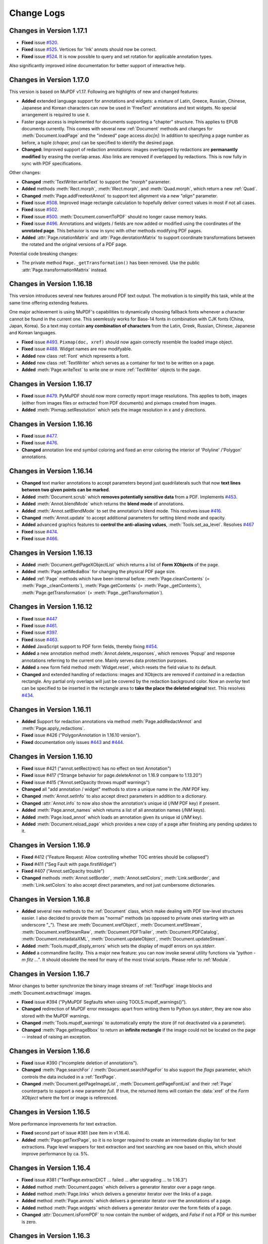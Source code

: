 Change Logs
===============

Changes in Version 1.17.1
---------------------------
* **Fixed** issue `#520 <https://github.com/pymupdf/PyMuPDF/issues/520>`_.
* **Fixed** issue `#525 <https://github.com/pymupdf/PyMuPDF/issues/525>`_. Vertices for 'Ink' annots should now be correct.
* **Fixed** issue `#524 <https://github.com/pymupdf/PyMuPDF/issues/524>`_. It is now possible to query and set rotation for applicable annotation types.

Also significantly improved inline documentation for better support of interactive help.

Changes in Version 1.17.0
---------------------------
This version is based on MuPDF v1.17. Following are highlights of new and changed features:

* **Added** extended language support for annotations and widgets: a mixture of Latin, Greece, Russian, Chinese, Japanese and Korean characters can now be used in 'FreeText' annotations and text widgets. No special arrangement is required to use it.

* Faster page access is implemented for documents supporting a "chapter" structure. This applies to EPUB documents currently. This comes with several new :ref:`Document` methods and changes for :meth:`Document.loadPage` and the "indexed" page access *doc[n]*: In addition to specifying a page number as before, a tuple *(chaper, pno)* can be specified to identify the desired page.

* **Changed:** Improved support of redaction annotations: images overlapped by redactions are **permanantly modified** by erasing the overlap areas. Also links are removed if overlapped by redactions. This is now fully in sync with PDF specifications.

Other changes:

* **Changed** :meth:`TextWriter.writeText` to support the *"morph"* parameter.
* **Added** methods :meth:`Rect.morph`, :meth:`IRect.morph`, and :meth:`Quad.morph`, which return a new :ref:`Quad`.
* **Changed** :meth:`Page.addFreetextAnnot` to support text alignment via a new *"align"* parameter.
* **Fixed** issue `#508 <https://github.com/pymupdf/PyMuPDF/issues/508>`_. Improved image rectangle calculation to hopefully deliver correct values in most if not all cases.
* **Fixed** issue `#502 <https://github.com/pymupdf/PyMuPDF/issues/502>`_.
* **Fixed** issue `#500 <https://github.com/pymupdf/PyMuPDF/issues/500>`_. :meth:`Document.convertToPDF` should no longer cause memory leaks.
* **Fixed** issue `#496 <https://github.com/pymupdf/PyMuPDF/issues/496>`_. Annotations and widgets / fields are now added or modified using the coordinates of the **unrotated page**. This behavior is now in sync with other methods modifying PDF pages.
* **Added** :attr:`Page.rotationMatrix` and :attr:`Page.derotationMatrix` to support coordinate transformations between the rotated and the original versions of a PDF page.

Potential code breaking changes:

* The private method ``Page._getTransformation()`` has been removed. Use the public :attr:`Page.transformationMattrix` instead.


Changes in Version 1.16.18
---------------------------
This version introduces several new features around PDF text output. The motivation is to simplify this task, while at the same time offering extending features.

One major achievement is using MuPDF's capabilities to dynamically choosing fallback fonts whenever a character cannot be found in the current one. This seemlessly works for Base-14 fonts in combination with CJK fonts (China, Japan, Korea). So a text may contain **any combination of characters** from the Latin, Greek, Russian, Chinese, Japanese and Korean languages.

* **Fixed** issue `#493 <https://github.com/pymupdf/PyMuPDF/issues/493>`_. ``Pixmap(doc, xref)`` should now again correctly resemble the loaded image object.
* **Fixed** issue `#488 <https://github.com/pymupdf/PyMuPDF/issues/488>`_. Widget names are now modifyable.
* **Added** new class :ref:`Font` which represents a font.
* **Added** new class :ref:`TextWriter` which serves as a container for text to be written on a page.
* **Added** :meth:`Page.writeText` to write one or more :ref:`TextWriter` objects to the page.


Changes in Version 1.16.17
---------------------------

* **Fixed** issue `#479 <https://github.com/pymupdf/PyMuPDF/issues/479>`_. PyMuPDF should now more correctly report image resolutions. This applies to both, images (either from images files or extracted from PDF documents) and pixmaps created from images.
* **Added** :meth:`Pixmap.setResolution` which sets the image resolution in x and y directions.

Changes in Version 1.16.16
---------------------------

* **Fixed** issue `#477 <https://github.com/pymupdf/PyMuPDF/issues/477>`_.
* **Fixed** issue `#476 <https://github.com/pymupdf/PyMuPDF/issues/476>`_.
* **Changed** annotation line end symbol coloring and fixed an error coloring the interior of 'Polyline' /'Polygon' annotations.

Changes in Version 1.16.14
---------------------------

* **Changed** text marker annotations to accept parameters beyond just quadrilaterals such that now **text lines between two given points can be marked**.

* **Added** :meth:`Document.scrub` which **removes potentially sensitive data** from a PDF. Implements `#453 <https://github.com/pymupdf/PyMuPDF/issues/453>`_.

* **Added** :meth:`Annot.blendMode` which returns the **blend mode** of annotations.

* **Added** :meth:`Annot.setBlendMode` to set the annotation's blend mode. This resolves issue `#416 <https://github.com/pymupdf/PyMuPDF/issues/416>`_.
* **Changed** :meth:`Annot.update` to accept additional parameters for setting blend mode and opacity.
* **Added** advanced graphics features to **control the anti-aliasing values**, :meth:`Tools.set_aa_level`. Resolves `#467 <https://github.com/pymupdf/PyMuPDF/issues/467>`_

* **Fixed** issue `#474 <https://github.com/pymupdf/PyMuPDF/issues/474>`_.
* **Fixed** issue `#466 <https://github.com/pymupdf/PyMuPDF/issues/466>`_.



Changes in Version 1.16.13
---------------------------

* **Added** :meth:`Document.getPageXObjectList` which returns a list of **Form XObjects** of the page.
* **Added** :meth:`Page.setMediaBox` for changing the physical PDF page size.
* **Added** :ref:`Page` methods which have been internal before: :meth:`Page.cleanContents` (= :meth:`Page._cleanContents`), :meth:`Page.getContents` (= :meth:`Page._getContents`), :meth:`Page.getTransformation` (= :meth:`Page._getTransformation`).



Changes in Version 1.16.12
---------------------------
* **Fixed** issue `#447 <https://github.com/pymupdf/PyMuPDF/issues/447>`_
* **Fixed** issue `#461 <https://github.com/pymupdf/PyMuPDF/issues/461>`_.
* **Fixed** issue `#397 <https://github.com/pymupdf/PyMuPDF/issues/397>`_.
* **Fixed** issue `#463 <https://github.com/pymupdf/PyMuPDF/issues/463>`_.
* **Added** JavaScript support to PDF form fields, thereby fixing `#454 <https://github.com/pymupdf/PyMuPDF/issues/454>`_.
* **Added** a new annotation method :meth:`Annot.delete_responses`, which removes 'Popup' and response annotations referring to the current one. Mainly serves data protection purposes.
* **Added** a new form field method :meth:`Widget.reset`, which resets the field value to its default.
* **Changed** and extended handling of redactions: images and XObjects are removed if *contained* in a redaction rectangle. Any partial only overlaps will just be covered by the redaction background color. Now an *overlay* text can be specified to be inserted in the rectangle area to **take the place the deleted original** text. This resolves `#434 <https://github.com/pymupdf/PyMuPDF/issues/434>`_.

Changes in Version 1.16.11
---------------------------
* **Added** Support for redaction annotations via method :meth:`Page.addRedactAnnot` and :meth:`Page.apply_redactions`.
* **Fixed** issue #426 ("PolygonAnnotation in 1.16.10 version").
* **Fixed** documentation only issues `#443 <https://github.com/pymupdf/PyMuPDF/issues/443>`_ and `#444 <https://github.com/pymupdf/PyMuPDF/issues/444>`_.

Changes in Version 1.16.10
---------------------------
* **Fixed** issue #421 ("annot.setRect(rect) has no effect on text Annotation")
* **Fixed** issue #417 ("Strange behavior for page.deleteAnnot on 1.16.9 compare to 1.13.20")
* **Fixed** issue #415 ("Annot.setOpacity throws mupdf warnings")
* **Changed** all "add annotation / widget" methods to store a unique name in the */NM* PDF key.
* **Changed** :meth:`Annot.setInfo` to also accept direct parameters in addition to a dictionary.
* **Changed** :attr:`Annot.info` to now also show the annotation's unique id (*/NM* PDF key) if present.
* **Added** :meth:`Page.annot_names` which returns a list of all annotation names (*/NM* keys).
* **Added** :meth:`Page.load_annot` which loads an annotation given its unique id (*/NM* key).
* **Added** :meth:`Document.reload_page` which provides a new copy of a page after finishing any pending updates to it.


Changes in Version 1.16.9
---------------------------
* **Fixed** #412 ("Feature Request: Allow controlling whether TOC entries should be collapsed")
* **Fixed** #411 ("Seg Fault with page.firstWidget")
* **Fixed** #407 ("Annot.setOpacity trouble")
* **Changed** methods :meth:`Annot.setBorder`, :meth:`Annot.setColors`, :meth:`Link.setBorder`, and :meth:`Link.setColors` to also accept direct parameters, and not just cumbersome dictionaries.

Changes in Version 1.16.8
---------------------------
* **Added** several new methods to the :ref:`Document` class, which make dealing with PDF low-level structures easier. I also decided to provide them as "normal" methods (as opposed to private ones starting with an underscore "_"). These are :meth:`Document.xrefObject`, :meth:`Document.xrefStream`, :meth:`Document.xrefStreamRaw`, :meth:`Document.PDFTrailer`, :meth:`Document.PDFCatalog`, :meth:`Document.metadataXML`, :meth:`Document.updateObject`, :meth:`Document.updateStream`.
* **Added** :meth:`Tools.mupdf_disply_errors` which sets the display of mupdf errors on *sys.stderr*.
* **Added** a commandline facility. This a major new feature: you can now invoke several utility functions via *"python -m fitz ..."*. It should obsolete the need for many of the most trivial scripts. Please refer to :ref:`Module`.


Changes in Version 1.16.7
---------------------------
Minor changes to better synchronize the binary image streams of :ref:`TextPage` image blocks and :meth:`Document.extractImage` images.

* **Fixed** issue #394 ("PyMuPDF Segfaults when using TOOLS.mupdf_warnings()").
* **Changed** redirection of MuPDF error messages: apart from writing them to Python *sys.stderr*, they are now also stored with the MuPDF warnings.
* **Changed** :meth:`Tools.mupdf_warnings` to automatically empty the store (if not deactivated via a parameter).
* **Changed** :meth:`Page.getImageBbox` to return an **infinite rectangle** if the image could not be located on the page -- instead of raising an exception.


Changes in Version 1.16.6
---------------------------
* **Fixed** issue #390 ("Incomplete deletion of annotations").
* **Changed** :meth:`Page.searchFor` / :meth:`Document.searchPageFor` to also support the *flags* parameter, which controls the data included in a :ref:`TextPage`.
* **Changed** :meth:`Document.getPageImageList`, :meth:`Document.getPageFontList` and their :ref:`Page` counterparts to support a new parameter *full*. If true, the returned items will contain the :data:`xref` of the *Form XObject* where the font or image is referenced.

Changes in Version 1.16.5
---------------------------
More performance improvements for text extraction.

* **Fixed** second part of issue #381 (see item in v1.16.4).
* **Added** :meth:`Page.getTextPage`, so it is no longer required to create an intermediate display list for text extractions. Page level wrappers for text extraction and text searching are now based on this, which should improve performance by ca. 5%.

Changes in Version 1.16.4
---------------------------

* **Fixed** issue #381 ("TextPage.extractDICT ... failed ... after upgrading ... to 1.16.3")
* **Added** method :meth:`Document.pages` which delivers a generator iterator over a page range.
* **Added** method :meth:`Page.links` which delivers a generator iterator over the links of a page.
* **Added** method :meth:`Page.annots` which delivers a generator iterator over the annotations of a page.
* **Added** method :meth:`Page.widgets` which delivers a generator iterator over the form fields of a page.
* **Changed** :attr:`Document.isFormPDF` to now contain the number of widgets, and *False* if not a PDF or this number is zero.


Changes in Version 1.16.3
---------------------------
Minor changes compared to version 1.16.2. The code of the "dict" and "rawdict" variants of :meth:`Page.getText` has been ported to C which has greatly improved their performance. This improvement is mostly noticeable with text-oriented documents, where they now should execute almost two times faster.

* **Fixed** issue #369 ("mupdf: cmsCreateTransform failed") by removing ICC colorspace support.
* **Changed** :meth:`Page.getText` to accept additional keywords "blocks" and "words". These will deliver the results of :meth:`Page.getTextBlocks` and :meth:`Page.getTextWords`, respectively. So all text extraction methods are now available via a uniform API. Correspondingly, there are now new methods :meth:`TextPage.extractBLOCKS` and :meth:`TextPage.extractWords`.
* **Changed** :meth:`Page.getText` to default bit indicator *TEXT_INHIBIT_SPACES* to **off**. Insertion of additional spaces is **not suppressed** by default.

Changes in Version 1.16.2
---------------------------
* **Changed** text extraction methods of :ref:`Page` to allow detail control of the amount of extracted data.
* **Added** :meth:`planishLine` which maps a given line (defined as a pair of points) to the x-axis.
* **Fixed** an issue (w/o Github number) which brought down the interpreter when encountering certain non-UTF-8 encodable characters while using :meth:`Page.getText` with te "dict" option.
* **Fixed** issue #362 ("Memory Leak with getText('rawDICT')").

Changes in Version 1.16.1
---------------------------
* **Added** property :attr:`Quad.isConvex` which checks whether a line is contained in the quad if it connects two points of it.
* **Changed** :meth:`Document.insertPDF` to now allow dropping or including links and annotations independently during the copy. Fixes issue #352 ("Corrupt PDF data and ..."), which seemed to intermittently occur when using the method for some problematic PDF files.
* **Fixed** a bug which, in matrix division using the syntax *"m1/m2"*, caused matrix *"m1"* to be **replaced** by the result instead of delivering a new matrix.
* **Fixed** issue #354 ("SyntaxWarning with Python 3.8"). We now always use *"=="* for literals (instead of the *"is"* Python keyword).
* **Fixed** issue #353 ("mupdf version check"), to no longer refuse the import when there are only patch level deviations from MuPDF.



Changes in Version 1.16.0
---------------------------
This major new version of MuPDF comes with several nice new or changed features. Some of them imply programming API changes, however. This is a synopsis of what has changed:

* PDF document encryption and decryption is now **fully supported**. This includes setting **permissions**, **passwords** (user and owner passwords) and the desired encryption method.
* In response to the new encryption features, PyMuPDF returns an integer (ie. a combination of bits) for document permissions, and no longer a dictionary.
* Redirection of MuPDF errors and warnings is now natively supported. PyMuPDF redirects error messages from MuPDF to *sys.stderr* and no longer buffers them. Warnings continue to be buffered and will not be displayed. Functions exist to access and reset the warnings buffer.
* Annotations are now **only supported for PDF**.
* Annotations and widgets (form fields) are now **separate object chains** on a page (although widgets technically still **are** PDF annotations). This means, that you will **never encounter widgets** when using :attr:`Page.firstAnnot` or :meth:`Annot.next`. You must use :attr:`Page.firstWidget` and :meth:`Widget.next` to access form fields.
* As part of MuPDF's changes regarding widgets, only the following four fonts are supported, when **adding** or **changing** form fields: **Courier, Helvetica, Times-Roman** and **ZapfDingBats**.

List of change details:

* **Added** :meth:`Document.can_save_incrementally` which checks conditions that are preventing use of option *incremental=True* of :meth:`Document.save`.
* **Added** :attr:`Page.firstWidget` which points to the first field on a page.
* **Added** :meth:`Page.getImageBbox` which returns the rectangle occupied by an image shown on the page.
* **Added** :meth:`Annot.setName` which lets you change the (icon) name field.
* **Added** outputting the text color in :meth:`Page.getText`: the *"dict"*, *"rawdict"* and *"xml"* options now also show the color in sRGB format.
* **Changed** :attr:`Document.permissions` to now contain an integer of bool indicators -- was a dictionary before.
* **Changed** :meth:`Document.save`, :meth:`Document.write`, which now fully support password-based decryption and encryption of PDF files.
* **Changed the names of all Python constants** related to annotations and widgets. Please make sure to consult the **Constants and Enumerations** chapter if your script is dealing with these two classes. This decision goes back to the dropped support for non-PDF annotations. The **old names** (starting with "ANNOT_*" or "WIDGET_*") will be available as deprecated synonyms.
* **Changed** font support for widgets: only *Cour* (Courier), *Helv* (Helvetica, default), *TiRo* (Times-Roman) and *ZaDb* (ZapfDingBats) are accepted when **adding or changing** form fields. Only the plain versions are possible -- not their italic or bold variations. **Reading** widgets, however will show its original font.
* **Changed** the name of the warnings buffer to :meth:`Tools.mupdf_warnings` and the function to empty this buffer is now called :meth:`Tools.reset_mupdf_warnings`.
* **Changed** :meth:`Page.getPixmap`, :meth:`Document.getPagePixmap`: a new bool argument *annots* can now be used to **suppress the rendering of annotations** on the page.
* **Changed** :meth:`Page.addFileAnnot` and :meth:`Page.addTextAnnot` to enable setting an icon.
* **Removed** widget-related methods and attributes from the :ref:`Annot` object.
* **Removed** :ref:`Document` attributes *openErrCode*, *openErrMsg*, and :ref:`Tools` attributes / methods *stderr*, *reset_stderr*, *stdout*, and *reset_stdout*.
* **Removed** **thirdparty zlib** dependency in PyMuPDF: there are now compression functions available in MuPDF. Source installers of PyMuPDF may now omit this extra installation step.

No version published for MuPDF v1.15.0
------------------------------------------------------

Changes in Version 1.14.20 / 1.14.21
-------------------------------------
* **Changed** text marker annotations to support multiple rectangles / quadrilaterals. This fixes issue #341 ("Question : How to addhighlight so that a string spread across more than a line is covered by one highlight?") and similar (#285).
* **Fixed** issue #331 ("Importing PyMuPDF changes warning filtering behaviour globally").


Changes in Version 1.14.19
---------------------------
* **Fixed** issue #319 ("InsertText function error when use custom font").
* **Added** new method :meth:`Document.getSigFlags` which returns information on whether a PDF is signed. Resolves issue #326 ("How to detect signature in a form pdf?").


Changes in Version 1.14.17
---------------------------
* **Added** :meth:`Document.fullcopyPage` to make full page copies within a PDF (not just copied references as :meth:`Document.copyPage` does).
* **Changed** :meth:`Page.getPixmap`, :meth:`Document.getPagePixmap` now use *alpha=False* as default.
* **Changed** text extraction: the span dictionary now (again) contains its rectangle under the *bbox* key.
* **Changed** :meth:`Document.movePage` and :meth:`Document.copyPage` to use direct functions instead of wrapping :meth:`Document.select` -- similar to :meth:`Document.deletePage` in v1.14.16.

Changes in Version 1.14.16
---------------------------
* **Changed** :ref:`Document` methods around PDF */EmbeddedFiles* to no longer use MuPDF's "portfolio" functions. That support will be dropped in MuPDF v1.15 -- therefore another solution was required.
* **Changed** :meth:`Document.embeddedFileCount` to be a function (was an attribute).
* **Added** new method :meth:`Document.embeddedFileNames` which returns a list of names of embedded files.
* **Changed** :meth:`Document.deletePage` and :meth:`Document.deletePageRange` to internally no longer use :meth:`Document.select`, but instead use functions to perform the deletion directly. As it has turned out, the :meth:`Document.select` method yields invalid outline trees (tables of content) for very complex PDFs and sophisticated use of annotations.


Changes in Version 1.14.15
---------------------------
* **Fixed** issues #301 ("Line cap and Line join"), #300 ("How to draw a shape without outlines") and #298 ("utils.updateRect exception"). These bugs pertain to drawing shapes with PyMuPDF. Drawing shapes without any border is fully supported. Line cap styles and line line join style are now differentiated and support all possible PDF values (0, 1, 2) instead of just being a bool. The previous parameter *roundCap* is deprecated in favor of *lineCap* and *lineJoin* and will be deleted in the next release.
* **Fixed** issue #290 ("Memory Leak with getText('rawDICT')"). This bug caused memory not being (completely) freed after invoking the "dict", "rawdict" and "json" versions of :meth:`Page.getText`.


Changes in Version 1.14.14
---------------------------
* **Added** new low-level function :meth:`ImageProperties` to determine a number of characteristics for an image.
* **Added** new low-level function :meth:`Document.isStream`, which checks whether an object is of stream type.
* **Changed** low-level functions :meth:`Document._getXrefString` and :meth:`Document._getTrailerString` now by default return object definitions in a formatted form which makes parsing easy.

Changes in Version 1.14.13
---------------------------
* **Changed** methods working with binary input: while ever supporting bytes and bytearray objects, they now also accept *io.BytesIO* input, using their *getvalue()* method. This pertains to document creation, embedded files, FileAttachment annotations, pixmap creation and others. Fixes issue #274 ("Segfault when using BytesIO as a stream for insertImage").
* **Fixed** issue #278 ("Is insertImage(keep_proportion=True) broken?"). Images are now correctly presented when keeping aspect ratio.


Changes in Version 1.14.12
---------------------------
* **Changed** the draw methods of :ref:`Page` and :ref:`Shape` to support not only RGB, but also GRAY and CMYK colorspaces. This solves issue #270 ("Is there a way to use CMYK color to draw shapes?"). This change also applies to text insertion methods of :ref:`Shape`, resp. :ref:`Page`.
* **Fixed** issue #269 ("AttributeError in Document.insertPage()"), which occurred when using :meth:`Document.insertPage` with text insertion.


Changes in Version 1.14.11
---------------------------
* **Changed** :meth:`Page.showPDFpage` to always position the source rectangle centered in the target. This method now also supports **rotation by arbitrary angles**. The argument *reuse_xref* has been deprecated: prevention of duplicates is now **handled internally**.
* **Changed** :meth:`Page.insertImage` to support rotated display of the image and keeping the aspect ratio. Only rotations by multiples of 90 degrees are supported here.
* **Fixed** issue #265 ("TypeError: insertText() got an unexpected keyword argument 'idx'"). This issue only occurred when using :meth:`Document.insertPage` with also inserting text.

Changes in Version 1.14.10
---------------------------
* **Changed** :meth:`Page.showPDFpage` to support rotation of the source rectangle. Fixes #261 ("Cannot rotate insterted pages").
* **Fixed** a bug in :meth:`Page.insertImage` which prevented insertion of multiple images provided as streams.


Changes in Version 1.14.9
---------------------------
* **Added** new low-level method :meth:`Document._getTrailerString`, which returns the trailer object of a PDF. This is much like :meth:`Document._getXrefString` except that the PDF trailer has no / needs no :data:`xref` to identify it.
* **Added** new parameters for text insertion methods. You can now set stroke and fill colors of glyphs (text characters) independently, as well as the thickness of the glyph border. A new parameter *render_mode* controls the use of these colors, and whether the text should be visible at all.
* **Fixed** issue #258 ("Copying image streams to new PDF without size increase"): For JPX images embedded in a PDF, :meth:`Document.extractImage` will now return them in their original format. Previously, the MuPDF base library was used, which returns them in PNG format (entailing a massive size increase).
* **Fixed** issue #259 ("Morphing text to fit inside rect"). Clarified use of :meth:`getTextlength` and removed extra line breaks for long words.

Changes in Version 1.14.8
---------------------------
* **Added** :meth:`Pixmap.setRect` to change the pixel values in a rectangle. This is also an alternative to setting the color of a complete pixmap (:meth:`Pixmap.clearWith`).
* **Fixed** an image extraction issue with JBIG2 (monochrome) encoded PDF images. The issue occurred in :meth:`Page.getText` (parameters "dict" and "rawdict") and in :meth:`Document.extractImage` methods.
* **Fixed** an issue with not correctly clearing a non-alpha :ref:`Pixmap` (:meth:`Pixmap.clearWith`).
* **Fixed** an issue with not correctly inverting colors of a non-alpha :ref:`Pixmap` (:meth:`Pixmap.invertIRect`).

Changes in Version 1.14.7
---------------------------
* **Added** :meth:`Pixmap.setPixel` to change one pixel value.
* **Added** documentation for image conversion in the :ref:`FAQ`.
* **Added** new function :meth:`getTextlength` to determine the string length for a given font.
* **Added** Postscript image output (changed :meth:`Pixmap.writeImage` and :meth:`Pixmap.getImageData`).
* **Changed** :meth:`Pixmap.writeImage` and :meth:`Pixmap.getImageData` to ensure valid combinations of colorspace, alpha and output format.
* **Changed** :meth:`Pixmap.writeImage`: the desired format is now inferred from the filename.
* **Changed** FreeText annotations can now have a transparent background - see :meth:`Annot.update`.

Changes in Version 1.14.5
---------------------------
* **Changed:** :ref:`Shape` methods now strictly use the transformation matrix of the :ref:`Page` -- instead of "manually" calculating locations.
* **Added** method :meth:`Pixmap.pixel` which returns the pixel value (a list) for given pixel coordinates.
* **Added** method :meth:`Pixmap.getImageData` which returns a bytes object representing the pixmap in a variety of formats. Previously, this could be done for PNG outputs only (:meth:`Pixmap.getPNGData`).
* **Changed:** output of methods :meth:`Pixmap.writeImage` and (the new) :meth:`Pixmap.getImageData` may now also be PSD (Adobe Photoshop Document).
* **Added** method :meth:`Shape.drawQuad` which draws a :ref:`Quad`. This actually is a shorthand for a :meth:`Shape.drawPolyline` with the edges of the quad.
* **Changed** method :meth:`Shape.drawOval`: the argument can now be **either** a rectangle (:data:`rect_like`) **or** a quadrilateral (:data:`quad_like`).

Changes in Version 1.14.4
---------------------------
* **Fixes** issue #239 "Annotation coordinate consistency".


Changes in Version 1.14.3
---------------------------
This patch version contains minor bug fixes and CJK font output support.

* **Added** support for the four CJK fonts as PyMuPDF generated text output. This pertains to methods :meth:`Page.insertFont`, :meth:`Shape.insertText`, :meth:`Shape.insertTextbox`, and corresponding :ref:`Page` methods. The new fonts are available under "reserved" fontnames "china-t" (traditional Chinese), "china-s" (simplified Chinese), "japan" (Japanese), and "korea" (Korean).
* **Added** full support for the built-in fonts 'Symbol' and 'Zapfdingbats'.
* **Changed:** The 14 standard fonts can now each be referenced by a 4-letter abbreviation.

Changes in Version 1.14.1
---------------------------
This patch version contains minor performance improvements.

* **Added** support for :ref:`Document` filenames given as *pathlib* object by using the Python *str()* function.


Changes in Version 1.14.0
---------------------------
To support MuPDF v1.14.0, massive changes were required in PyMuPDF -- most of them purely technical, with little visibility to developers. But there are also quite a lot of interesting new and improved features. Following are the details:

* **Added** "ink" annotation.
* **Added** "rubber stamp" annotation.
* **Added** "squiggly" text marker annotation.
* **Added** new class :ref:`Quad` (quadrilateral or tetragon) -- which represents a general four-sided shape in the plane. The special subtype of rectangular, non-empty tetragons is used in text marker annotations and as returned objects in text search methods.
* **Added** a new option "decrypt" to :meth:`Document.save` and :meth:`Document.write`. Now you can **keep encryption** when saving a password protected PDF.
* **Added** suppression and redirection of unsolicited messages issued by the underlying C-library MuPDF. Consult :ref:`RedirectMessages` for details.
* **Changed:** Changes to annotations now **always require** :meth:`Annot.update` to become effective.
* **Changed** free text annotations to support the full Latin character set and range of appearance options.
* **Changed** text searching, :meth:`Page.searchFor`, to optionally return :ref:`Quad` instead :ref:`Rect` objects surrounding each search hit.
* **Changed** plain text output: we now add a *\n* to each line if it does not itself end with this character.
* **Fixed** issue 211 ("Something wrong in the doc").
* **Fixed** issue 213 ("Rewritten outline is displayed only by mupdf-based applications").
* **Fixed** issue 214 ("PDF decryption GONE!").
* **Fixed** issue 215 ("Formatting of links added with pyMuPDF").
* **Fixed** issue 217 ("extraction through json is failing for my pdf").

Behind the curtain, we have changed the implementation of geometry objects: they now purely exist in Python and no longer have "shadow" twins on the C-level (in MuPDF). This has improved processing speed in that area by more than a factor of two.

Because of the same reason, most methods involving geometry parameters now also accept the corresponding Python sequence. For example, in method *"page.showPDFpage(rect, ...)"* parameter *rect* may now be any :data:`rect_like` sequence.

We also invested considerable effort to further extend and improve the :ref:`FAQ` chapter.


Changes in Version 1.13.19
---------------------------
This version contains some technical / performance improvements and bug fixes.

* **Changed** memory management: for Python 3 builds, Python memory management is exclusively used across all C-level code (i.e. no more native *malloc()* in MuPDF code or PyMuPDF interface code). This leads to improved memory usage profiles and also some runtime improvements: we have seen > 2% shorter runtimes for text extractions and pixmap creations (on Windows machines only to date).
* **Fixed** an error occurring in Python 2.7, which crashed the interpreter when using :meth:`TextPage.extractRAWDICT` (= *Page.getText("rawdict")*).
* **Fixed** an error occurring in Python 2.7, when creating link destinations.
* **Extended** the :ref:`FAQ` chapter with more examples.

Changes in Version 1.13.18
---------------------------
* **Added** method :meth:`TextPage.extractRAWDICT`, and a corresponding new string parameter "rawdict" to method :meth:`Page.getText`. It extracts text and images from a page in Python *dict* form like :meth:`TextPage.extractDICT`, but with the detail level of :meth:`TextPage.extractXML`, which is position information down to each single character.

Changes in Version 1.13.17
---------------------------
* **Fixed** an error that intermittently caused an exception in :meth:`Page.showPDFpage`, when pages from many different source PDFs were shown.
* **Changed** method :meth:`Document.extractImage` to now return more meta information about the extracted imgage. Also, its performance has been greatly improved. Several demo scripts have been changed to make use of this method.
* **Changed** method :meth:`Document._getXrefStream` to now return *None* if the object is no stream and no longer raise an exception if otherwise.
* **Added** method :meth:`Document._deleteObject` which deletes a PDF object identified by its :data:`xref`. Only to be used by the experienced PDF expert.
* **Added** a method :meth:`PaperRect` which returns a :ref:`Rect` for a supplied paper format string. Example: *fitz.PaperRect("letter") = fitz.Rect(0.0, 0.0, 612.0, 792.0)*.
* **Added** a :ref:`FAQ` chapter to this document.

Changes in Version 1.13.16
---------------------------
* **Added** support for correctly setting transparency (opacity) for certain annotation types.
* **Added** a tool property (:attr:`Tools.fitz_config`) showing the configuration of this PyMuPDF version.
* **Fixed** issue #193 ('insertText(overlay=False) gives "cannot resize a buffer with shared storage" error') by avoiding read-only buffers.

Changes in Version 1.13.15
---------------------------
* **Fixed** issue #189 ("cannot find builtin CJK font"), so we are supporting builtin CJK fonts now (CJK = China, Japan, Korea). This should lead to correctly generated pixmaps for documents using these languages. This change has consequences for our binary file size: it will now range between 8 and 10 MB, depending on the OS.
* **Fixed** issue #191 ("Jupyter notebook kernel dies after ca. 40 pages"), which occurred when modifying the contents of an annotation.

Changes in Version 1.13.14
---------------------------
This patch version contains several improvements, mainly for annotations.

* **Changed** :attr:`Annot.lineEnds` is now a list of two integers representing the line end symbols. Previously was a *dict* of strings.
* **Added** support of line end symbols for applicable annotations. PyMuPDF now can generate these annotations including the line end symbols.
* **Added** :meth:`Annot.setLineEnds` adds line end symbols to applicable annotation types ('Line', 'PolyLine', 'Polygon').
* **Changed** technical implementation of :meth:`Page.insertImage` and :meth:`Page.showPDFpage`: they now create there own contents objects, thereby avoiding changes of potentially large streams with consequential compression / decompression efforts and high change volumes with incremental updates.

Changes in Version 1.13.13
---------------------------
This patch version contains several improvements for embedded files and file attachment annotations.

* **Added** :meth:`Document.embeddedFileUpd` which allows changing **file content and metadata** of an embedded file. It supersedes the old method :meth:`Document.embeddedFileSetInfo` (which will be deleted in a future version). Content is automatically compressed and metadata may be unicode.
* **Changed** :meth:`Document.embeddedFileAdd` to now automatically compress file content. Accompanying metadata can now be unicode (had to be ASCII in the past).
* **Changed** :meth:`Document.embeddedFileDel` to now automatically delete **all entries** having the supplied identifying name. The return code is now an integer count of the removed entries (was *None* previously).
* **Changed** embedded file methods to now also accept or show the PDF unicode filename as additional parameter *ufilename*.
* **Added** :meth:`Page.addFileAnnot` which adds a new file attachment annotation.
* **Changed** :meth:`Annot.fileUpd` (file attachment annot) to now also accept the PDF unicode *ufilename* parameter. The description parameter *desc* correctly works with unicode. Furthermore, **all** parameters are optional, so metadata may be changed without also replacing the file content.
* **Changed** :meth:`Annot.fileInfo` (file attachment annot) to now also show the PDF unicode filename as parameter *ufilename*.
* **Fixed** issue #180 ("page.getText(output='dict') return invalid bbox") to now also work for vertical text.
* **Fixed** issue #185 ("Can't render the annotations created by PyMuPDF"). The issue's cause was the minimalistic MuPDF approach when creating annotations. Several annotation types have no */AP* ("appearance") object when created by MuPDF functions. MuPDF, SumatraPDF and hence also PyMuPDF cannot render annotations without such an object. This fix now ensures, that an appearance object is always created together with the annotation itself. We still do not support line end styles.

Changes in Version 1.13.12
---------------------------
* **Fixed** issue #180 ("page.getText(output='dict') return invalid bbox"). Note that this is a circumvention of an MuPDF error, which generates zero-height character rectangles in some cases. When this happens, this fix ensures a bbox height of at least fontsize.
* **Changed** for ListBox and ComboBox widgets, the attribute list of selectable values has been renamed to :attr:`Widget.choice_values`.
* **Changed** when adding widgets, any missing of the :ref:`Base-14-Fonts` is automatically added to the PDF. Widget text fonts can now also be chosen from existing widget fonts. Any specified field values are now honored and lead to a field with a preset value.
* **Added** :meth:`Annot.updateWidget` which allows changing existing form fields -- including the field value.

Changes in Version 1.13.11
---------------------------
While the preceeding patch subversions only contained various fixes, this version again introduces major new features:

* **Added** basic support for PDF widget annotations. You can now add PDF form fields of types Text, CheckBox, ListBox and ComboBox. Where necessary, the PDF is tranformed to a Form PDF with the first added widget.
* **Fixed** issues #176 ("wrong file embedding"), #177 ("segment fault when invoking page.getText()")and #179 ("Segmentation fault using page.getLinks() on encrypted PDF").


Changes in Version 1.13.7
--------------------------
* **Added** support of variable page sizes for reflowable documents (e-books, HTML, etc.): new parameters *rect* and *fontsize* in :ref:`Document` creation (open), and as a separate method :meth:`Document.layout`.
* **Added** :ref:`Annot` creation of many annotations types: sticky notes, free text, circle, rectangle, line, polygon, polyline and text markers.
* **Added** support of annotation transparency (:attr:`Annot.opacity`, :meth:`Annot.setOpacity`).
* **Changed** :attr:`Annot.vertices`: point coordinates are now grouped as pairs of floats (no longer as separate floats).
* **Changed** annotation colors dictionary: the two keys are now named *"stroke"* (formerly *"common"*) and *"fill"*.
* **Added** :attr:`Document.isDirty` which is *True* if a PDF has been changed in this session. Reset to *False* on each :meth:`Document.save` or :meth:`Document.write`.

Changes in Version 1.13.6
--------------------------
* Fix #173: for memory-resident documents, ensure the stream object will not be garbage-collected by Python before document is closed.

Changes in Version 1.13.5
--------------------------
* New low-level method :meth:`Page._setContents` defines an object given by its :data:`xref` to serve as the :data:`contents` object.
* Changed and extended PDF form field support: the attribute *widget_text* has been renamed to :attr:`Annot.widget_value`. Values of all form field types (except signatures) are now supported. A new attribute :attr:`Annot.widget_choices` contains the selectable values of listboxes and comboboxes. All these attributes now contain *None* if no value is present.

Changes in Version 1.13.4
--------------------------
* :meth:`Document.convertToPDF` now supports page ranges, reverted page sequences and page rotation. If the document already is a PDF, an exception is raised.
* Fixed a bug (introduced with v1.13.0) that prevented :meth:`Page.insertImage` for transparent images.

Changes in Version 1.13.3
--------------------------
Introduces a way to convert **any MuPDF supported document** to a PDF. If you ever wanted PDF versions of your XPS, EPUB, CBZ or FB2 files -- here is a way to do this.

* :meth:`Document.convertToPDF` returns a Python *bytes* object in PDF format. Can be opened like normal in PyMuPDF, or be written to disk with the *".pdf"* extension.

Changes in Version 1.13.2
--------------------------
The major enhancement is PDF form field support. Form fields are annotations of type *(19, 'Widget')*. There is a new document method to check whether a PDF is a form. The :ref:`Annot` class has new properties describing field details.

* :attr:`Document.isFormPDF` is true if object type */AcroForm* and at least one form field exists.
* :attr:`Annot.widget_type`, :attr:`Annot.widget_text` and :attr:`Annot.widget_name` contain the details of a form field (i.e. a "Widget" annotation).

Changes in Version 1.13.1
--------------------------
* :meth:`TextPage.extractDICT` is a new method to extract the contents of a document page (text and images). All document types are supported as with the other :ref:`TextPage` *extract*()* methods. The returned object is a dictionary of nested lists and other dictionaries, and **exactly equal** to the JSON-deserialization of the old :meth:`TextPage.extractJSON`. The difference is that the result is created directly -- no JSON module is used. Because the user needs no JSON module to interpet the information, it should be easier to use, and also have a better performance, because it contains images in their original **binary format** -- they need not be base64-decoded.
* :meth:`Page.getText` correspondingly supports the new parameter value *"dict"* to invoke the above method.
* :meth:`TextPage.extractJSON` (resp. *Page.getText("json")*) is still supported for convenience, but its use is expected to decline.

Changes in Version 1.13.0
--------------------------
This version is based on MuPDF v1.13.0. This release is "primarily a bug fix release".

In PyMuPDF, we are also doing some bug fixes while introducing minor enhancements. There only very minimal changes to the user's API.

* :ref:`Document` construction is more flexible: the new *filetype* parameter allows setting the document type. If specified, any extension in the filename will be ignored. More completely addresses `issue #156 <https://github.com/pymupdf/PyMuPDF/issues/156>`_. As part of this, the documentation has been reworked.

* Changes to :ref:`Pixmap` constructors:
    - Colorspace conversion no longer allows dropping the alpha channel: source and target **alpha will now always be the same**. We have seen exceptions and even interpreter crashes when using *alpha = 0*.
    - As a replacement, the simple pixmap copy lets you choose the target alpha.

* :meth:`Document.save` again offers the full garbage collection range 0 thru 4. Because of a bug in :data:`xref` maintenance, we had to temporarily enforce *garbage > 1*. Finally resolves `issue #148 <https://github.com/pymupdf/PyMuPDF/issues/148>`_.

* :meth:`Document.save` now offers to "prettify" PDF source via an additional argument.
* :meth:`Page.insertImage` has the additional *stream* \-parameter, specifying a memory area holding an image.

* Issue with garbled PNGs on Linux systems has been resolved (`"Problem writing PNG" #133) <https://github.com/pymupdf/PyMuPDF/issues/133>`_.


Changes in Version 1.12.4
--------------------------
This is an extension of 1.12.3.

* Fix of `issue #147 <https://github.com/pymupdf/PyMuPDF/issues/147>`_: methods :meth:`Document.getPageFontlist` and :meth:`Document.getPageImagelist` now also show fonts and images contained in :data:`resources` nested via "Form XObjects".
* Temporary fix of `issue #148 <https://github.com/pymupdf/PyMuPDF/issues/148>`_: Saving to new PDF files will now automatically use *garbage = 2* if a lower value is given. Final fix is to be expected with MuPDF's next version. At that point we will remove this circumvention.
* Preventive fix of illegally using stencil / image mask pixmaps in some methods.
* Method :meth:`Document.getPageFontlist` now includes the encoding name for each font in the list.
* Method :meth:`Document.getPageImagelist` now includes the decode method name for each image in the list.

Changes in Version 1.12.3
--------------------------
This is an extension of 1.12.2.

* Many functions now return *None* instead of *0*, if the result has no other meaning than just indicating successful execution (:meth:`Document.close`, :meth:`Document.save`, :meth:`Document.select`, :meth:`Pixmap.writePNG` and many others).

Changes in Version 1.12.2
--------------------------
This is an extension of 1.12.1.

* Method :meth:`Page.showPDFpage` now accepts the new *clip* argument. This specifies an area of the source page to which the display should be restricted.

* New :attr:`Page.CropBox` and :attr:`Page.MediaBox` have been included for convenience.


Changes in Version 1.12.1
--------------------------
This is an extension of version 1.12.0.

* New method :meth:`Page.showPDFpage` displays another's PDF page. This is a **vector** image and therefore remains precise across zooming. Both involved documents must be PDF.

* New method :meth:`Page.getSVGimage` creates an SVG image from the page. In contrast to the raster image of a pixmap, this is a vector image format. The return is a unicode text string, which can be saved in a *.svg* file.

* Method :meth:`Page.getTextBlocks` now accepts an additional bool parameter "images". If set to true (default is false), image blocks (metadata only) are included in the produced list and thus allow detecting areas with rendered images.

* Minor bug fixes.

* "text" result of :meth:`Page.getText` concatenates all lines within a block using a single space character. MuPDF's original uses "\\n" instead, producing a rather ragged output.

* New properties of :ref:`Page` objects :attr:`Page.MediaBoxSize` and :attr:`Page.CropBoxPosition` provide more information about a page's dimensions. For non-PDF files (and for most PDF files, too) these will be equal to :attr:`Page.rect.bottom_right`, resp. :attr:`Page.rect.top_left`. For example, class :ref:`Shape` makes use of them to correctly position its items.

Changes in Version 1.12.0
--------------------------
This version is based on and requires MuPDF v1.12.0. The new MuPDF version contains quite a number of changes -- most of them around text extraction. Some of the changes impact the programmer's API.

* :meth:`Outline.saveText` and :meth:`Outline.saveXML` have been deleted without replacement. You probably haven't used them much anyway. But if you are looking for a replacement: the output of :meth:`Document.getToC` can easily be used to produce something equivalent.

* Class *TextSheet* does no longer exist.

* Text "spans" (one of the hierarchy levels of :ref:`TextPage`) no longer contain positioning information (i.e. no "bbox" key). Instead, spans now provide the font information for its text. This impacts our JSON output variant.

* HTML output has improved very much: it now creates valid documents which can be displayed by browsers to produce a similar view as the original document.

* There is a new output format XHTML, which provides text and images in a browser-readable format. The difference to HTML output is, that no effort is made to reproduce the original layout.

* All output formats of :meth:`Page.getText` now support creating complete, valid documents, by wrapping them with appropriate header and trailer information. If you are interested in using the HTML output, please make sure to read :ref:`HTMLQuality`.

* To support finding text positions, we have added special methods that don't need detours like :meth:`TextPage.extractJSON` or :meth:`TextPage.extractXML`: use :meth:`Page.getTextBlocks` or resp. :meth:`Page.getTextWords` to create lists of text blocks or resp. words, which are accompanied by their rectangles. This should be much faster than the standard text extraction methods and also avoids using additional packages for interpreting their output.


Changes in Version 1.11.2
--------------------------
This is an extension of v1.11.1.

* New :meth:`Page.insertFont` creates a PDF */Font* object and returns its object number.

* New :meth:`Document.extractFont` extracts the content of an embedded font given its object number.

* Methods **FontList(...)** items no longer contain the PDF generation number. This value never had any significance. Instead, the font file extension is included (e.g. "pfa" for a "PostScript Font for ASCII"), which is more valuable information.

* Fonts other than "simple fonts" (Type1) are now also supported.

* New options to change :ref:`Pixmap` size:

    * Method :meth:`Pixmap.shrink` reduces the pixmap proportionally in place.

    * A new :ref:`Pixmap` copy constructor allows scaling via setting target width and height.


Changes in Version 1.11.1
--------------------------------
This is an extension of v1.11.0.

* New class *Shape*. It facilitates and extends the creation of image shapes on PDF pages. It contains multiple methods for creating elementary shapes like lines, rectangles or circles, which can be combined into more complex ones and be given common properties like line width or colors. Combined shapes are handled as a unit and e.g. be "morphed" together. The class can accumulate multiple complex shapes and put them all in the page's foreground or background -- thus also reducing the number of updates to the page's :data:`contents` object.

* All *Page* draw methods now use the new *Shape* class.

* Text insertion methods *insertText()* and *insertTextBox()* now support morphing in addition to text rotation. They have become part of the *Shape* class and thus allow text to be freely combined with graphics.

* A new *Pixmap* constructor allows creating pixmap copies with an added alpha channel. A new method also allows directly manipulating alpha values.

* Binary algebraic operations with geometry objects (matrices, rectangles and points) now generally also support lists or tuples as the second operand. You can add a tuple *(x, y)* of numbers to a :ref:`Point`. In this context, such sequences are called ":data:`point_like`" (resp. :data:`matrix_like`, :data:`rect_like`).

* Geometry objects now fully support in-place operators. For example, *p /= m* replaces point p with *p * 1/m* for a number, or *p * ~m* for a :data:`matrix_like` object *m*. Similarly, if *r* is a rectangle, then *r |= (3, 4)* is the new rectangle that also includes *fitz.Point(3, 4)*, and *r &= (1, 2, 3, 4)* is its intersection with *fitz.Rect(1, 2, 3, 4)*.

Changes in Version 1.11.0
--------------------------------
This version is based on and requires MuPDF v1.11.

Though MuPDF has declared it as being mostly a bug fix version, one major new feature is indeed contained: support of embedded files -- also called portfolios or collections. We have extended PyMuPDF functionality to embrace this up to an extent just a little beyond the *mutool* utility as follows.

* The *Document* class now support embedded files with several new methods and one new property:

    - *embeddedFileInfo()* returns metadata information about an entry in the list of embedded files. This is more than *mutool* currently provides: it shows all the information that was used to embed the file (not just the entry's name).
    - *embeddedFileGet()* retrieves the (decompressed) content of an entry into a *bytes* buffer.
    - *embeddedFileAdd(...)* inserts new content into the PDF portfolio. We (in contrast to *mutool*) **restrict** this to entries with a **new name** (no duplicate names allowed).
    - *embeddedFileDel(...)* deletes an entry from the portfolio (function not offered in MuPDF).
    - *embeddedFileSetInfo()* -- changes filename or description of an embedded file.
    - *embeddedFileCount* -- contains the number of embedded files.

* Several enhancements deal with streamlining geometry objects. These are not connected to the new MuPDF version and most of them are also reflected in PyMuPDF v1.10.0. Among them are new properties to identify the corners of rectangles by name (e.g. *Rect.bottom_right*) and new methods to deal with set-theoretic questions like *Rect.contains(x)* or *IRect.intersects(x)*. Special effort focussed on supporting more "Pythonic" language constructs: *if x in rect ...* is equivalent to *rect.contains(x)*.

* The :ref:`Rect` chapter now has more background on empty amd infinite rectangles and how we handle them. The handling itself was also updated for more consistency in this area.

* We have started basic support for **generation** of PDF content:

    - *Document.insertPage()* adds a new page into a PDF, optionally containing some text.
    - *Page.insertImage()* places a new image on a PDF page.
    - *Page.insertText()* puts new text on an existing page

* For **FileAttachment** annotations, content and name of the attached file can extracted and changed.

Changes in Version 1.10.0
-------------------------------

MuPDF v1.10 Impact
~~~~~~~~~~~~~~~~~~~~~~~~
MuPDF version 1.10 has a significant impact on our bindings. Some of the changes also affect the API -- in other words, **you** as a PyMuPDF user.

* Link destination information has been reduced. Several properties of the *linkDest* class no longer contain valuable information. In fact, this class as a whole has been deleted from MuPDF's library and we in PyMuPDF only maintain it to provide compatibilty to existing code.

* In an effort to minimize memory requirements, several improvements have been built into MuPDF v1.10:

    - A new *config.h* file can be used to de-select unwanted features in the C base code. Using this feature we have been able to reduce the size of our binary *_fitz.o* / *_fitz.pyd* by about 50% (from 9 MB to 4.5 MB). When UPX-ing this, the size goes even further down to a very handy 2.3 MB.

    - The alpha (transparency) channel for pixmaps is now optional. Letting alpha default to *False* significantly reduces pixmap sizes (by 20% -- CMYK, 25% -- RGB, 50% -- GRAY). Many *Pixmap* constructors therefore now accept an *alpha* boolean to control inclusion of this channel. Other pixmap constructors (e.g. those for file and image input) create pixmaps with no alpha alltogether. On the downside, save methods for pixmaps no longer accept a *savealpha* option: this channel will always be saved when present. To minimize code breaks, we have left this parameter in the call patterns -- it will just be ignored.

* *DisplayList* and *TextPage* class constructors now **require the mediabox** of the page they are referring to (i.e. the *page.bound()* rectangle). There is no way to construct this information from other sources, therefore a source code change cannot be avoided in these cases. We assume however, that not many users are actually employing these rather low level classes explixitely. So the impact of that change should be minor.

Other Changes compared to Version 1.9.3
~~~~~~~~~~~~~~~~~~~~~~~~~~~~~~~~~~~~~~~~~
* The new :ref:`Document` method *write()* writes an opened PDF to memory (as opposed to a file, like *save()* does).
* An annotation can now be scaled and moved around on its page. This is done by modifying its rectangle.
* Annotations can now be deleted. :ref:`Page` contains the new method *deleteAnnot()*.
* Various annotation attributes can now be modified, e.g. content, dates, title (= author), border, colors.
* Method *Document.insertPDF()* now also copies annotations of source pages.
* The *Pages* class has been deleted. As documents can now be accessed with page numbers as indices (like *doc[n] = doc.loadPage(n)*), and document object can be used as iterators, the benefit of this class was too low to maintain it. See the following comments.
* *loadPage(n)* / *doc[n]* now accept arbitrary integers to specify a page number, as long as *n < pageCount*. So, e.g. *doc[-500]* is always valid and will load page *(-500) % pageCount*.
* A document can now also be used as an iterator like this: *for page in doc: ...<do something with "page"> ...*. This will yield all pages of *doc* as *page*.
* The :ref:`Pixmap` method *getSize()* has been replaced with property *size*. As before *Pixmap.size == len(Pixmap)* is true.
* In response to transparency (alpha) being optional, several new parameters and properties have been added to :ref:`Pixmap` and :ref:`Colorspace` classes to support determining their characteristics.
* The :ref:`Page` class now contains new properties *firstAnnot* and *firstLink* to provide starting points to the respective class chains, where *firstLink* is just a mnemonic synonym to method *loadLinks()* which continues to exist. Similarly, the new property *rect* is a synonym for method *bound()*, which also continues to exist.
* :ref:`Pixmap` methods *samplesRGB()* and *samplesAlpha()* have been deleted because pixmaps can now be created without transparency.
* :ref:`Rect` now has a property *irect* which is a synonym of method *round()*. Likewise, :ref:`IRect` now has property *rect* to deliver a :ref:`Rect` which has the same coordinates as floats values.
* Document has the new method *searchPageFor()* to search for a text string. It works exactly like the corresponding *Page.searchFor()* with page number as additional parameter.


Changes in Version 1.9.3
----------------------------------
This version is also based on MuPDF v1.9a. Changes compared to version 1.9.2:

* As a major enhancement, annotations are now supported in a similar way as links. Annotations can be displayed (as pixmaps) and their properties can be accessed.
* In addition to the document *select()* method, some simpler methods can now be used to manipulate a PDF:

    - *copyPage()* copies a page within a document.
    - *movePage()* is similar, but deletes the original.
    - *deletePage()* deletes a page
    - *deletePageRange()* deletes a page range

* *rotation* or *setRotation()* access or change a PDF page's rotation, respectively.
* Available but undocumented before, :ref:`IRect`, :ref:`Rect`, :ref:`Point` and :ref:`Matrix` support the *len()* method and their coordinate properties can be accessed via indices, e.g. *IRect.x1 == IRect[2]*.
* For convenience, documents now support simple indexing: *doc.loadPage(n) == doc[n]*. The index may however be in range *-pageCount < n < pageCount*, such that *doc[-1]* is the last page of the document.

Changes in Version 1.9.2
------------------------------
This version is also based on MuPDF v1.9a. Changes compared to version 1.9.1:

* *fitz.open()* (no parameters) creates a new empty **PDF** document, i.e. if saved afterwards, it must be given a *.pdf* extension.
* :ref:`Document` now accepts all of the following formats (*Document* and *open* are synonyms):

  - *open()*,
  - *open(filename)* (equivalent to *open(filename, None)*),
  - *open(filetype, area)* (equivalent to *open(filetype, stream = area)*).

  Type of memory area *stream* may be *bytes* or *bytearray*. Thus, e.g. *area = open("file.pdf", "rb").read()* may be used directly (without first converting it to bytearray).
* New method *Document.insertPDF()* (PDFs only) inserts a range of pages from another PDF.
* *Document* objects doc now support the *len()* function: *len(doc) == doc.pageCount*.
* New method *Document.getPageImageList()* creates a list of images used on a page.
* New method *Document.getPageFontList()* creates a list of fonts referenced by a page.
* New pixmap constructor *fitz.Pixmap(doc, xref)* creates a pixmap based on an opened PDF document and an :data:`xref` number of the image.
* New pixmap constructor *fitz.Pixmap(cspace, spix)* creates a pixmap as a copy of another one *spix* with the colorspace converted to *cspace*. This works for all colorspace combinations.
* Pixmap constructor *fitz.Pixmap(colorspace, width, height, samples)* now allows *samples* to also be *bytes*, not only *bytearray*.


Changes in Version 1.9.1
----------------------------
This version of PyMuPDF is based on MuPDF library source code version 1.9a published on April 21, 2016.

Please have a look at MuPDF's website to see which changes and enhancements are contained herein.

Changes in version 1.9.1 compared to version 1.8.0 are the following:

* New methods *getRectArea()* for both *fitz.Rect* and *fitz.IRect*
* Pixmaps can now be created directly from files using the new constructor *fitz.Pixmap(filename)*.
* The Pixmap constructor *fitz.Pixmap(image)* has been extended accordingly.
* *fitz.Rect* can now be created with all possible combinations of points and coordinates.
* PyMuPDF classes and methods now all contain  __doc__ strings,  most of them created by SWIG automatically. While the PyMuPDF documentation certainly is more detailed, this feature should help a lot when programming in Python-aware IDEs.
* A new document method of *getPermits()* returns the permissions associated with the current access to the document (print, edit, annotate, copy), as a Python dictionary.
* The identity matrix *fitz.Identity* is now **immutable**.
* The new document method *select(list)* removes all pages from a document that are not contained in the list. Pages can also be duplicated and re-arranged.
* Various improvements and new members in our demo and examples collections. Perhaps most prominently: *PDF_display* now supports scrolling with the mouse wheel, and there is a new example program *wxTableExtract* which allows to graphically identify and extract table data in documents.
* *fitz.open()* is now an alias of *fitz.Document()*.
* New pixmap method *getPNGData()* which will return a bytearray formatted as a PNG image of the pixmap.
* New pixmap method *samplesRGB()* providing a *samples* version with alpha bytes stripped off (RGB colorspaces only).
* New pixmap method *samplesAlpha()* providing the alpha bytes only of the *samples* area.
* New iterator *fitz.Pages(doc)* over a document's set of pages.
* New matrix methods *invert()* (calculate inverted matrix), *concat()* (calculate matrix product), *preTranslate()* (perform a shift operation).
* New *IRect* methods *intersect()* (intersection with another rectangle), *translate()* (perform a shift operation).
* New *Rect* methods *intersect()* (intersection with another rectangle), *transform()* (transformation with a matrix), *includePoint()* (enlarge rectangle to also contain a point), *includeRect()* (enlarge rectangle to also contain another one).
* Documented *Point.transform()* (transform a point with a matrix).
* *Matrix*, *IRect*, *Rect* and *Point* classes now support compact, algebraic formulations for manipulating such objects.
* Incremental saves for changes are possible now using the call pattern *doc.save(doc.name, incremental=True)*.
* A PDF's metadata can now be deleted, set or changed by document method *setMetadata()*. Supports incremental saves.
* A PDF's bookmarks (or table of contents) can now be deleted, set or changed with the entries of a list using document method *setToC(list)*. Supports incremental saves.

